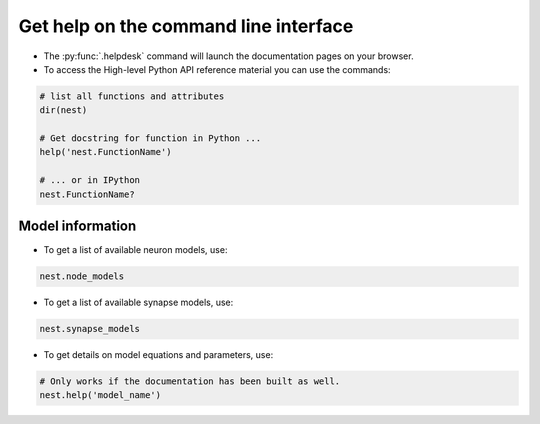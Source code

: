 .. _command_help:

Get help on the command line interface
======================================

* The :py:func:`.helpdesk` command will launch the documentation pages on your browser.

* To access the High-level Python API reference material you can use the commands:

.. code-block:: python

   # list all functions and attributes
   dir(nest)

   # Get docstring for function in Python ...
   help('nest.FunctionName')

   # ... or in IPython
   nest.FunctionName?

Model information
~~~~~~~~~~~~~~~~~

* To get a list of available neuron models, use:

.. code-block:: python

   nest.node_models

* To get a list of available synapse models, use:

.. code-block:: python

   nest.synapse_models

* To get details on model equations and parameters, use:

.. code-block:: python

   # Only works if the documentation has been built as well.
   nest.help('model_name')


